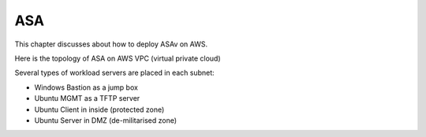 ASA
===============

This chapter discusses about how to deploy ASAv on AWS. 

Here is the topology of ASA on AWS VPC (virtual private cloud)

.. image:: ASA.png
   :width: 600px
   :alt: ASA

Several types of workload servers are placed in each subnet:

* Windows Bastion as a jump box 
* Ubuntu MGMT as a TFTP server 
* Ubuntu Client in inside (protected zone)
* Ubuntu Server in DMZ (de-militarised zone)

.. image:: ASA-Workload.png
   :width: 600px
   :alt: ASA
